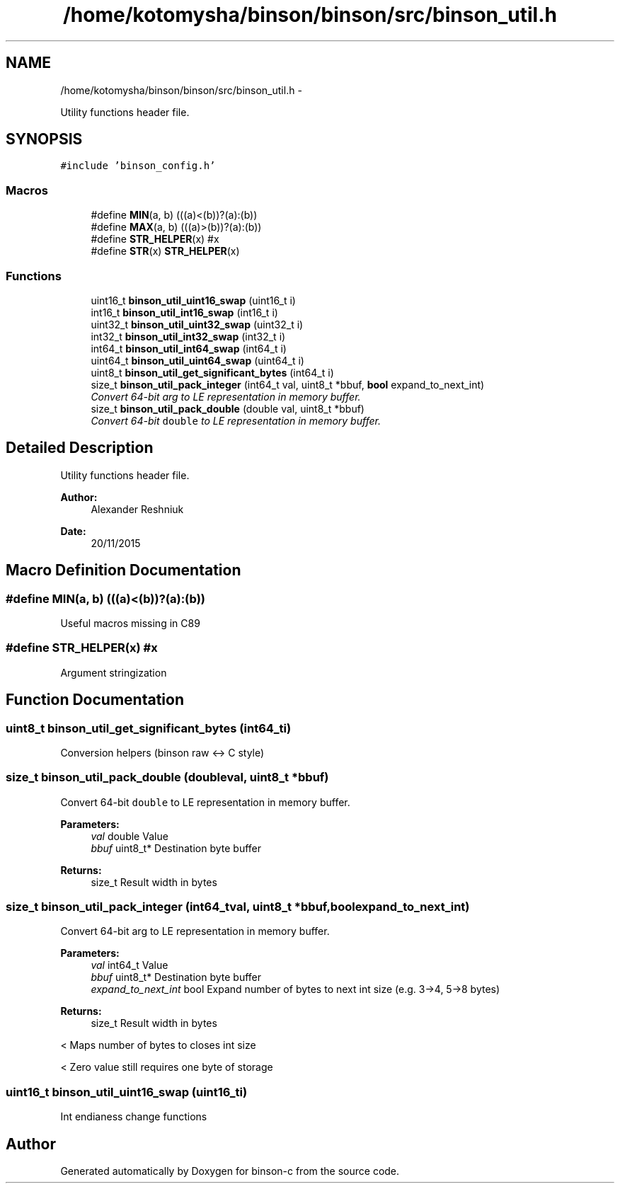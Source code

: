 .TH "/home/kotomysha/binson/binson/src/binson_util.h" 3 "Tue Dec 1 2015" "binson-c" \" -*- nroff -*-
.ad l
.nh
.SH NAME
/home/kotomysha/binson/binson/src/binson_util.h \- 
.PP
Utility functions header file\&.  

.SH SYNOPSIS
.br
.PP
\fC#include 'binson_config\&.h'\fP
.br

.SS "Macros"

.in +1c
.ti -1c
.RI "#define \fBMIN\fP(a, b)   (((a)<(b))?(a):(b))"
.br
.ti -1c
.RI "#define \fBMAX\fP(a, b)   (((a)>(b))?(a):(b))"
.br
.ti -1c
.RI "#define \fBSTR_HELPER\fP(x)   #x"
.br
.ti -1c
.RI "#define \fBSTR\fP(x)   \fBSTR_HELPER\fP(x)"
.br
.in -1c
.SS "Functions"

.in +1c
.ti -1c
.RI "uint16_t \fBbinson_util_uint16_swap\fP (uint16_t i)"
.br
.ti -1c
.RI "int16_t \fBbinson_util_int16_swap\fP (int16_t i)"
.br
.ti -1c
.RI "uint32_t \fBbinson_util_uint32_swap\fP (uint32_t i)"
.br
.ti -1c
.RI "int32_t \fBbinson_util_int32_swap\fP (int32_t i)"
.br
.ti -1c
.RI "int64_t \fBbinson_util_int64_swap\fP (int64_t i)"
.br
.ti -1c
.RI "uint64_t \fBbinson_util_uint64_swap\fP (uint64_t i)"
.br
.ti -1c
.RI "uint8_t \fBbinson_util_get_significant_bytes\fP (int64_t i)"
.br
.ti -1c
.RI "size_t \fBbinson_util_pack_integer\fP (int64_t val, uint8_t *bbuf, \fBbool\fP expand_to_next_int)"
.br
.RI "\fIConvert 64-bit arg to LE representation in memory buffer\&. \fP"
.ti -1c
.RI "size_t \fBbinson_util_pack_double\fP (double val, uint8_t *bbuf)"
.br
.RI "\fIConvert 64-bit \fCdouble\fP to LE representation in memory buffer\&. \fP"
.in -1c
.SH "Detailed Description"
.PP 
Utility functions header file\&. 


.PP
\fBAuthor:\fP
.RS 4
Alexander Reshniuk 
.RE
.PP
\fBDate:\fP
.RS 4
20/11/2015 
.RE
.PP

.SH "Macro Definition Documentation"
.PP 
.SS "#define MIN(a, b)   (((a)<(b))?(a):(b))"
Useful macros missing in C89 
.SS "#define STR_HELPER(x)   #x"
Argument stringization 
.SH "Function Documentation"
.PP 
.SS "uint8_t binson_util_get_significant_bytes (int64_ti)"
Conversion helpers (binson raw <-> C style) 
.SS "size_t binson_util_pack_double (doubleval, uint8_t *bbuf)"

.PP
Convert 64-bit \fCdouble\fP to LE representation in memory buffer\&. 
.PP
\fBParameters:\fP
.RS 4
\fIval\fP double Value 
.br
\fIbbuf\fP uint8_t* Destination byte buffer 
.RE
.PP
\fBReturns:\fP
.RS 4
size_t Result width in bytes 
.RE
.PP

.SS "size_t binson_util_pack_integer (int64_tval, uint8_t *bbuf, \fBbool\fPexpand_to_next_int)"

.PP
Convert 64-bit arg to LE representation in memory buffer\&. 
.PP
\fBParameters:\fP
.RS 4
\fIval\fP int64_t Value 
.br
\fIbbuf\fP uint8_t* Destination byte buffer 
.br
\fIexpand_to_next_int\fP bool Expand number of bytes to next int size (e\&.g\&. 3->4, 5->8 bytes) 
.RE
.PP
\fBReturns:\fP
.RS 4
size_t Result width in bytes 
.RE
.PP
< Maps number of bytes to closes int size
.PP
< Zero value still requires one byte of storage 
.SS "uint16_t binson_util_uint16_swap (uint16_ti)"
Int endianess change functions 
.SH "Author"
.PP 
Generated automatically by Doxygen for binson-c from the source code\&.
